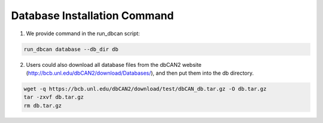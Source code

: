 Database Installation Command
^^^^^^^^^^^^^^^^^^^^^^^^^^^^^

1. We provide command in the run_dbcan script:

.. code-block:: shell

    run_dbcan database --db_dir db

2. Users could also download all  database files from the dbCAN2 website (http://bcb.unl.edu/dbCAN2/download/Databases/), and then put them into the db directory.

.. code-block:: shell

    wget -q https://bcb.unl.edu/dbCAN2/download/test/dbCAN_db.tar.gz -O db.tar.gz
    tar -zxvf db.tar.gz
    rm db.tar.gz
